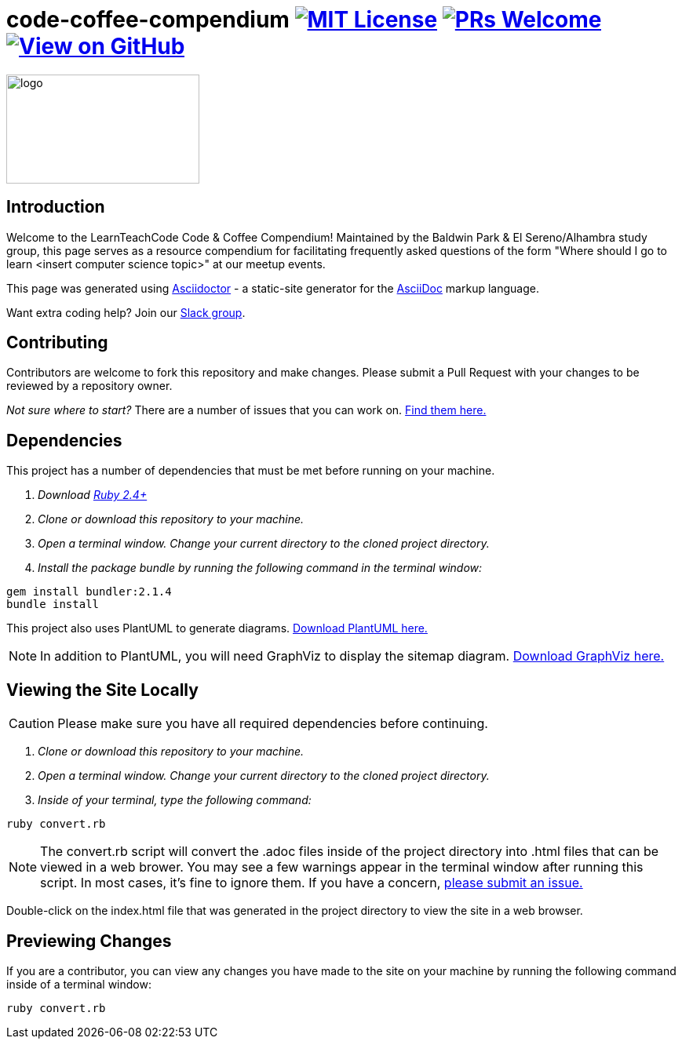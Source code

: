ifdef::env-github[]
:tip-caption: :bulb:
:note-caption: :information_source:
:important-caption: :heavy_exclamation_mark:
:caution-caption: :fire:
:warning-caption: :warning:
endif::[]

= code-coffee-compendium image:https://img.shields.io/badge/License-MIT-yellow.svg[MIT License, link=https://opensource.org/licenses/MIT] image:https://img.shields.io/badge/PRs-welcome-brightgreen.svg?style=flat-square[PRs Welcome, link=http://makeapullrequest.com] image:https://img.shields.io/badge/View%20on-GitHub-orange[View on GitHub, link=https://github.com/LearnTeachCode/code-coffee-compendium/]

image:./logo/code&coffeelogo.svg[logo,246,139]

== Introduction
Welcome to the LearnTeachCode Code & Coffee Compendium! Maintained by the Baldwin Park & El Sereno/Alhambra study group, this page serves as a resource compendium for facilitating frequently asked questions of the form "Where should I go to learn <insert computer science topic>" at our meetup events.

This page was generated using https://asciidoctor.org/[Asciidoctor] - a static-site generator for the https://asciidoctor.org/docs/asciidoc-syntax-quick-reference[AsciiDoc] markup language.

Want extra coding help? Join our https://learnteachcode.org/slack[Slack group].

== Contributing
Contributors are welcome to fork this repository and make changes. Please submit a Pull Request with your changes to be reviewed by a repository owner.

_Not sure where to start?_ There are a number of issues that you can work on. https://github.com/LearnTeachCode/code-coffee-compendium/issues/[Find them here.]


== Dependencies
This project has a number of dependencies that must be met before running on your machine.

1. _Download https://www.ruby-lang.org/en/[Ruby 2.4+]_
2. _Clone or download this repository to your machine._
3. _Open a terminal window. Change your current directory to the cloned project directory._
4. _Install the package bundle by running the following command in the terminal window:_

----
gem install bundler:2.1.4
bundle install
----

This project also uses PlantUML to generate diagrams. https://plantuml.com/download[Download PlantUML here.]

NOTE: In addition to PlantUML, you will need GraphViz to display the sitemap diagram. https://www.graphviz.org/download/[Download GraphViz here.]

== Viewing the Site Locally
CAUTION: Please make sure you have all required dependencies before continuing.

1. _Clone or download this repository to your machine._
2. _Open a terminal window. Change your current directory to the cloned project directory._
3. _Inside of your terminal, type the following command:_

----
ruby convert.rb
----

NOTE: The convert.rb script will convert the .adoc files inside of the project directory into .html files that can be viewed in a web brower. You may see a few warnings appear in the terminal window after running this script. In most cases, it's fine to ignore them. If you have a concern,  https://github.com/LearnTeachCode/code-coffee-compendium/issues/new?assignees=&labels=&template=feature_request.md&title=[please submit an issue.]

Double-click on the index.html file that was generated in the project directory to view the site in a web browser.

== Previewing Changes
If you are a contributor, you can view any changes you have made to the site on your machine by running the following command inside of a terminal window:

----
ruby convert.rb
----

